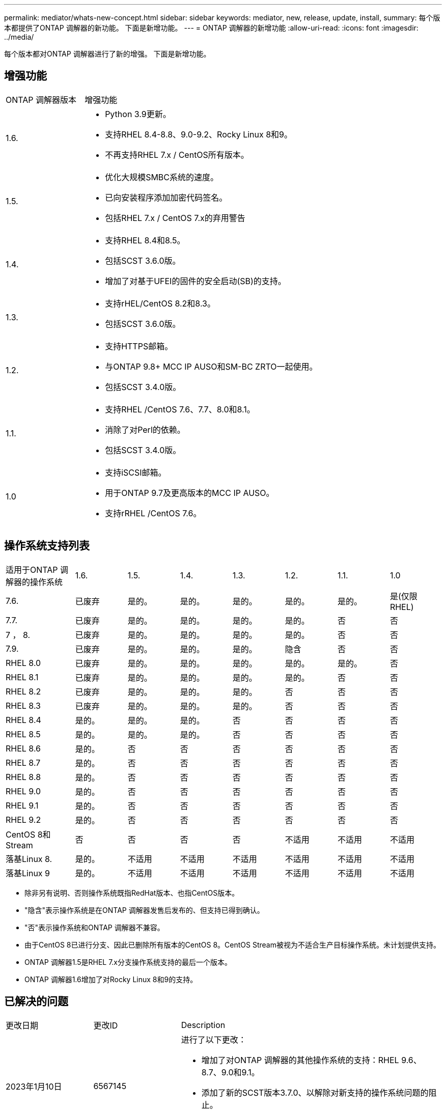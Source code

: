 ---
permalink: mediator/whats-new-concept.html 
sidebar: sidebar 
keywords: mediator, new, release, update, install, 
summary: 每个版本都提供了ONTAP 调解器的新功能。  下面是新增功能。 
---
= ONTAP 调解器的新增功能
:allow-uri-read: 
:icons: font
:imagesdir: ../media/


[role="lead"]
每个版本都对ONTAP 调解器进行了新的增强。  下面是新增功能。



== 增强功能

[cols="25,75"]
|===


| ONTAP 调解器版本 | 增强功能 


 a| 
1.6.
 a| 
* Python 3.9更新。
* 支持RHEL 8.4-8.8、9.0-9.2、Rocky Linux 8和9。
* 不再支持RHEL 7.x / CentOS所有版本。




 a| 
1.5.
 a| 
* 优化大规模SMBC系统的速度。
* 已向安装程序添加加密代码签名。
* 包括RHEL 7.x / CentOS 7.x的弃用警告




 a| 
1.4.
 a| 
* 支持RHEL 8.4和8.5。
* 包括SCST 3.6.0版。
* 增加了对基于UFEI的固件的安全启动(SB)的支持。




 a| 
1.3.
 a| 
* 支持rHEL/CentOS 8.2和8.3。
* 包括SCST 3.6.0版。




 a| 
1.2.
 a| 
* 支持HTTPS邮箱。
* 与ONTAP 9.8+ MCC IP AUSO和SM-BC ZRTO一起使用。
* 包括SCST 3.4.0版。




 a| 
1.1.
 a| 
* 支持RHEL /CentOS 7.6、7.7、8.0和8.1。
* 消除了对Perl的依赖。
* 包括SCST 3.4.0版。




 a| 
1.0
 a| 
* 支持iSCSI邮箱。
* 用于ONTAP 9.7及更高版本的MCC IP AUSO。
* 支持rRHEL /CentOS 7.6。


|===


== 操作系统支持列表

[cols="16,12,12,12,12,12,12,12"]
|===


| 适用于ONTAP 调解器的操作系统 | 1.6. | 1.5. | 1.4. | 1.3. | 1.2. | 1.1. | 1.0 


 a| 
7.6.
 a| 
已废弃
 a| 
是的。
 a| 
是的。
 a| 
是的。
 a| 
是的。
 a| 
是的。
 a| 
是(仅限RHEL)



 a| 
7.7.
 a| 
已废弃
 a| 
是的。
 a| 
是的。
 a| 
是的。
 a| 
是的。
 a| 
否
 a| 
否



 a| 
7 ， 8.
 a| 
已废弃
 a| 
是的。
 a| 
是的。
 a| 
是的。
 a| 
是的。
 a| 
否
 a| 
否



 a| 
7.9.
 a| 
已废弃
 a| 
是的。
 a| 
是的。
 a| 
是的。
 a| 
隐含
 a| 
否
 a| 
否



 a| 
RHEL 8.0
 a| 
已废弃
 a| 
是的。
 a| 
是的。
 a| 
是的。
 a| 
是的。
 a| 
是的。
 a| 
否



 a| 
RHEL 8.1
 a| 
已废弃
 a| 
是的。
 a| 
是的。
 a| 
是的。
 a| 
是的。
 a| 
否
 a| 
否



 a| 
RHEL 8.2
 a| 
已废弃
 a| 
是的。
 a| 
是的。
 a| 
是的。
 a| 
否
 a| 
否
 a| 
否



 a| 
RHEL 8.3
 a| 
已废弃
 a| 
是的。
 a| 
是的。
 a| 
是的。
 a| 
否
 a| 
否
 a| 
否



 a| 
RHEL 8.4
 a| 
是的。
 a| 
是的。
 a| 
是的。
 a| 
否
 a| 
否
 a| 
否
 a| 
否



 a| 
RHEL 8.5
 a| 
是的。
 a| 
是的。
 a| 
是的。
 a| 
否
 a| 
否
 a| 
否
 a| 
否



 a| 
RHEL 8.6
 a| 
是的。
 a| 
否
 a| 
否
 a| 
否
 a| 
否
 a| 
否
 a| 
否



 a| 
RHEL 8.7
 a| 
是的。
 a| 
否
 a| 
否
 a| 
否
 a| 
否
 a| 
否
 a| 
否



 a| 
RHEL 8.8
 a| 
是的。
 a| 
否
 a| 
否
 a| 
否
 a| 
否
 a| 
否
 a| 
否



 a| 
RHEL 9.0
 a| 
是的。
 a| 
否
 a| 
否
 a| 
否
 a| 
否
 a| 
否
 a| 
否



 a| 
RHEL 9.1
 a| 
是的。
 a| 
否
 a| 
否
 a| 
否
 a| 
否
 a| 
否
 a| 
否



 a| 
RHEL 9.2
 a| 
是的。
 a| 
否
 a| 
否
 a| 
否
 a| 
否
 a| 
否
 a| 
否



 a| 
CentOS 8和Stream
 a| 
否
 a| 
否
 a| 
否
 a| 
否
 a| 
不适用
 a| 
不适用
 a| 
不适用



 a| 
落基Linux 8.
 a| 
是的。
 a| 
不适用
 a| 
不适用
 a| 
不适用
 a| 
不适用
 a| 
不适用
 a| 
不适用



 a| 
落基Linux 9
 a| 
是的。
 a| 
不适用
 a| 
不适用
 a| 
不适用
 a| 
不适用
 a| 
不适用
 a| 
不适用

|===
* 除非另有说明、否则操作系统既指RedHat版本、也指CentOS版本。
* "隐含"表示操作系统是在ONTAP 调解器发售后发布的、但支持已得到确认。
* "否"表示操作系统和ONTAP 调解器不兼容。
* 由于CentOS 8已进行分支、因此已删除所有版本的CentOS 8。CentOS Stream被视为不适合生产目标操作系统。未计划提供支持。
* ONTAP 调解器1.5是RHEL 7.x分支操作系统支持的最后一个版本。
* ONTAP 调解器1.6增加了对Rocky Linux 8和9的支持。




== 已解决的问题

[cols="20,20,60"]
|===


| 更改日期 | 更改ID | Description 


 a| 
2023年1月10日
 a| 
6567145
 a| 
进行了以下更改：

* 增加了对ONTAP 调解器的其他操作系统的支持：RHEL 9.6、8.7、9.0和9.1。
* 添加了新的SCST版本3.7.0、以解除对新支持的操作系统问题的阻止。
* 增加了对Rocky Linux的支持：Rocky 8和9。




 a| 
2023年1月24日
 a| 
6621319.
 a| 
允许在安装ONTAP 调解器时预安装SCST库。



 a| 
2023年2月27日
 a| 
6623764
 a| 
已实施更改、以便在调解器-scst服务重新启动时始终加载scst_disk内核模块。  这些更改可确保服务始终准备好使用标准逻辑创建新的iSCSI目标。



 a| 
2023年2月28日
 a| 
6625194
 a| 
为ONTAP 调解器安装程序添加了一个新选项：  `--skip-yum-dependencies`



 a| 
2023年3月24日
 a| 
6652840
 a| 
已更新ONTAP 调解器安装程序、以便能够重新安装或修复SCST安装。



 a| 
2023年3月27日
 a| 
6655179
 a| 
修复了在使用复杂密码收集支持包时出现的解析问题描述 问题。



 a| 
2023年3月28日
 a| 
6656739
 a| 
更改了SCST比较逻辑、以便在升级ONTAP 调解器时安装正确的版本。

|===